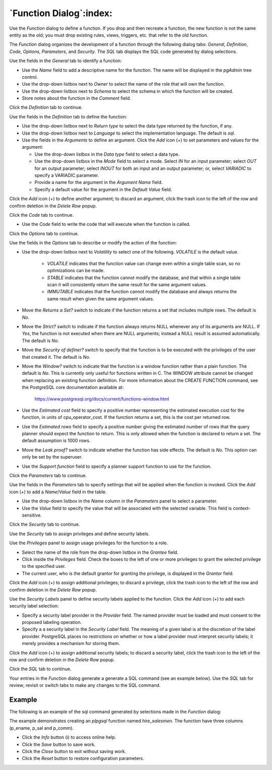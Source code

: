 .. _function_dialog:

************************
`Function Dialog`:index:
************************

Use the *Function* dialog to define a function.  If you drop and then recreate
a function, the new function is not the same entity as the old; you must drop
existing rules, views, triggers, etc. that refer to the old function.

The *Function* dialog organizes the development of a function through the
following dialog tabs: *General*, *Definition*, *Code*, *Options*,
*Parameters*, and *Security*. The *SQL* tab displays the SQL code generated by
dialog selections.

.. image:: images/function_general.png
    :alt: Function dialog general tab
    :align: center

Use the fields in the *General* tab to identify a function:

* Use the *Name* field to add a descriptive name for the function. The name will
  be displayed in the *pgAdmin* tree control.
* Use the drop-down listbox next to *Owner* to select the name of the role that
  will own the function.
* Use the drop-down listbox next to *Schema* to select the schema in which the
  function will be created.
* Store notes about the function in the *Comment* field.

Click the *Definition* tab to continue.

.. image:: images/function_definition.png
    :alt: Function dialog definition tab
    :align: center

Use the fields in the *Definition* tab to define the function:

* Use the drop-down listbox next to *Return type* to select the data type
  returned by the function, if any.
* Use the drop-down listbox next to *Language* to select the implementation
  language. The default is *sql*.
* Use the fields in the *Arguments* to define an argument. Click the *Add*
  icon (+) to set parameters and values for the argument:

  * Use the drop-down listbox in the *Data type* field to select a data type.
  * Use the drop-down listbox in the *Mode* field to select a mode. Select *IN*
    for an input parameter; select *OUT* for an output parameter; select *INOUT*
    for both an input and an output parameter; or, select *VARIADIC* to specify a
    VARIADIC parameter.
  * Provide a name for the argument in the *Argument Name* field.
  * Specify a default value for the argument in the *Default Value* field.

Click the *Add* icon (+) to define another argument; to discard an argument,
click the trash icon to the left of the row and confirm deletion in the *Delete
Row* popup.

Click the *Code* tab to continue.

.. image:: images/function_code.png
    :alt: Function dialog code tab
    :align: center

* Use the *Code* field to write the code that will execute when the function
  is called.

Click the *Options* tab to continue.

.. image:: images/function_options.png
    :alt: Function dialog options tab
    :align: center

Use the fields in the *Options* tab to describe or modify the action of the
function:

* Use the drop-down listbox next to *Volatility* to select one of the following.
  *VOLATILE* is the default value.

    * *VOLATILE* indicates that the function value can change even within a
      single table scan, so no optimizations can be made.
    * *STABLE* indicates that the function cannot modify the database, and that
      within a single table scan it will consistently return the same result for
      the same argument values.
    * *IMMUTABLE* indicates that the function cannot modify the database and
      always returns the same result when given the same argument values.

* Move the *Returns a Set?* switch to indicate if the function returns a set
  that includes multiple rows. The default is *No*.
* Move the *Strict?* switch to indicate if the function always returns NULL
  whenever any of its arguments are NULL. If *Yes*, the function is not executed
  when there are NULL arguments; instead a NULL result is assumed
  automatically. The default is *No*.
* Move the *Security of definer?* switch to specify that the function is to be
  executed with the privileges of the user that created it. The default is *No*.
* Move the *Window?* switch to indicate that the function is a window function
  rather than a plain function. The default is *No*. This is currently only
  useful for functions written in C. The WINDOW attribute cannot be changed when
  replacing an existing function definition. For more information about the
  CREATE FUNCTION command, see the PostgreSQL core documentation available at:

   https://www.postgresql.org/docs/current/functions-window.html

* Use the *Estimated cost* field to specify a positive number representing the
  estimated execution cost for the function, in units of cpu_operator_cost. If
  the function returns a set, this is the cost per returned row.
* Use the *Estimated rows* field to specify a positive number giving the
  estimated number of rows that the query planner should expect the function to
  return. This is only allowed when the function is declared to return a set.
  The default assumption is 1000 rows.
* Move the *Leak proof?* switch to indicate whether the function has side
  effects. The default is *No*. This option can only be set by the superuser.
* Use the *Support function* field to specify a planner support function to
  use for the function.

Click the *Parameters* tab to continue.

.. image:: images/function_parameters.png
    :alt: Function dialog parameters tab
    :align: center

Use the fields in the *Parameters* tab to specify settings that will be applied
when the function is invoked. Click the *Add* icon (+) to add a *Name*/*Value*
field in the table.

* Use the drop-down listbox in the *Name* column in the *Parameters* panel to
  select a parameter.
* Use the *Value* field to specify the value that will be associated with the
  selected variable. This field is context-sensitive.

Click the *Security* tab to continue.

.. image:: images/function_security.png
    :alt: Function dialog security tab
    :align: center

Use the *Security* tab to assign privileges and define security labels.

Use the *Privileges* panel to assign usage privileges for the function to a
role.

* Select the name of the role from the drop-down listbox in the *Grantee* field.
* Click inside the *Privileges* field. Check the boxes to the left of one or
  more privileges to grant the selected privilege to the specified user.
* The current user, who is the default grantor for granting the privilege, is displayed in the *Grantor* field.

Click the *Add* icon (+) to assign additional privileges; to discard a
privilege, click the trash icon to the left of the row and confirm deletion in
the *Delete Row* popup.

Use the *Security Labels* panel to define security labels applied to the
function. Click the *Add* icon (+) to add each security label selection:

* Specify a security label provider in the *Provider* field. The named provider
  must be loaded and must consent to the proposed labeling operation.
* Specify a a security label in the *Security Label* field. The meaning of a
  given label is at the discretion of the label provider. PostgreSQL places no
  restrictions on whether or how a label provider must interpret security
  labels; it merely provides a mechanism for storing them.

Click the *Add* icon (+) to assign additional security labels; to discard a
security label, click the trash icon to the left of the row and confirm deletion
in the *Delete Row* popup.

Click the *SQL* tab to continue.

Your entries in the *Function* dialog generate a generate a SQL command (see an
example below). Use the *SQL* tab for review; revisit or switch tabs to make any
changes to the SQL command.

Example
*******

The following is an example of the sql command generated by selections made in
the *Function* dialog:

.. image:: images/function_sql.png
    :alt: Function dialog sql tab
    :align: center

The example demonstrates creating an *plpgsql* function named *hire_salesmen*. The
function have three columns (p_ename, p_sal and p_comm).

* Click the *Info* button (i) to access online help.
* Click the *Save* button to save work.
* Click the *Close* button to exit without saving work.
* Click the *Reset* button to restore configuration parameters.
